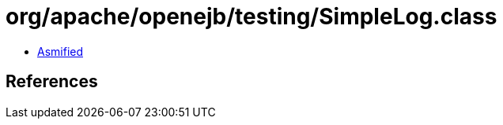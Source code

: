 = org/apache/openejb/testing/SimpleLog.class

 - link:SimpleLog-asmified.java[Asmified]

== References

